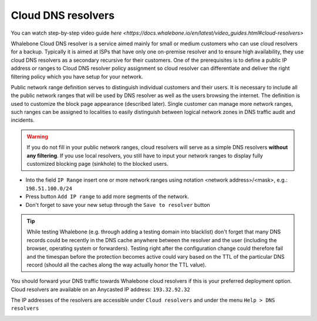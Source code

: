 Cloud DNS resolvers
--------------------

You can watch step-by-step video guide `here <https://docs.whalebone.io/en/latest/video_guides.html#cloud-resolvers>`

Whalebone Cloud DNS resolver is a service aimed mainly for small or medium customers who can use cloud resolvers for a backup. Typically it is aimed at ISPs that have only one 
on-premise resolver and to ensure high availability, they use cloud DNS resolvers as a secondary recursive for their customers. One of the prerequisites is to define a public IP address 
or ranges to Cloud DNS resolver policy assignment so cloud resolver can differentiate and deliver the right filtering policy which you have setup for your network. 


Public network range definition serves to distinguish individual customers and their users. It is necessary to include all the public network ranges that will be used by DNS resolver 
as well as the users browsing the internet. The definition is used to customize the block page appearance (described later). Single customer can manage more network ranges, 
such ranges can be assigned to localities to easily distinguish between logical network zones in DNS traffic audit and incidents.

.. image:: ./img/client_networks.png
   :align: center


.. warning:: If you do not fill in your public network ranges, cloud resolvers will serve as a simple DNS resolvers **without any filtering**. If you use local resolvers, you still have to input your network ranges to display fully customized blocking page (sinkhole) to the blocked users.

* Into the field ``IP Range`` insert one or more network ranges using notation <network address>/<mask>, e.g.: ``198.51.100.0/24`` 
* Press button ``Add IP range`` to add more segments of the network.
* Don't forget to save your new setup through the ``Save to resolver`` button

.. tip:: While testing Whalebone (e.g. through adding a testing domain into blacklist) don't forget that many DNS records could be recently in the DNS cache anywhere between the resolver and the user (including the browser, operating system or forwarders). Testing right after the configuration change could therefore fail and the timespan before the protection becomes active could vary based on the TTL of the particular DNS record (should all the caches along the way actually honor the TTL value).


You should forward your DNS traffic towards Whalebone cloud resolvers if this is your preferred deployment option. Cloud resolvers are available on an Anycasted IP address:
``193.32.92.32``

The IP addresses of the resolvers are accessible under ``Cloud resolvers`` and under the menu ``Help > DNS resolvers``

.. image:: ./img/resolver_ip.png
   :align: center

